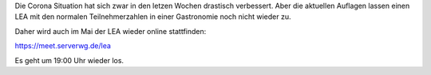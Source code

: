 .. title: LEA im Mai wieder online
.. slug: lea-im-mai2021-wieder-online
.. date: 2021-05-27 23:08:33 UTC+02:00
.. tags:
.. category: lea
.. link: 
.. description: 
.. type: text

Die Corona Situation hat sich zwar in den letzen Wochen drastisch verbessert.
Aber die aktuellen Auflagen lassen einen LEA mit den normalen Teilnehmerzahlen
in einer Gastronomie noch nicht wieder zu.

Daher wird auch im Mai der LEA wieder online stattfinden:

https://meet.serverwg.de/lea

Es geht um 19:00 Uhr wieder los.

